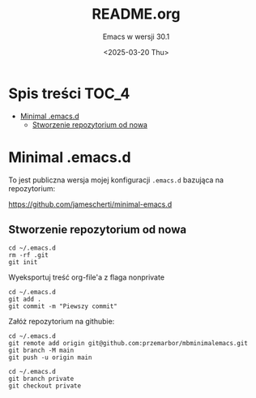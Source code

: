 #+TITLE: README.org
#+SUBTITLE: Emacs w wersji 30.1
#+DESCRIPTION: 
#+AUTHOR: 
#+DATE: <2025-03-20 Thu>
#+TAGS: 
#+OPTIONS: -:nil
#+TODO: TODO ABANDONED | DEPRECATED DONE

* Spis treści :TOC_4:
- [[#minimal-emacsd][Minimal .emacs.d]]
  - [[#stworzenie-repozytorium-od-nowa][Stworzenie repozytorium od nowa]]

* Minimal .emacs.d
To jest publiczna wersja mojej konfiguracji =.emacs.d= bazująca na repozytorium:

https://github.com/jamescherti/minimal-emacs.d

** Stworzenie repozytorium od nowa
#+begin_src shell
cd ~/.emacs.d
rm -rf .git
git init
#+end_src

#+RESULTS:
: Zainicjowano puste repozytorium Gita w /home/mb/.emacs.d/.git/

Wyeksportuj treść org-file'a z flaga nonprivate

#+begin_src shell
cd ~/.emacs.d
git add .
git commit -m "Piewszy commit"
#+end_src

Załóż repozytorium na githubie:

#+begin_src shell
cd ~/.emacs.d
git remote add origin git@github.com:przemarbor/mbminimalemacs.git
git branch -M main
git push -u origin main
#+end_src

#+RESULTS:
: branch 'main' set up to track 'origin/main'.

#+begin_src shell
cd ~/.emacs.d
git branch private
git checkout private
#+end_src
